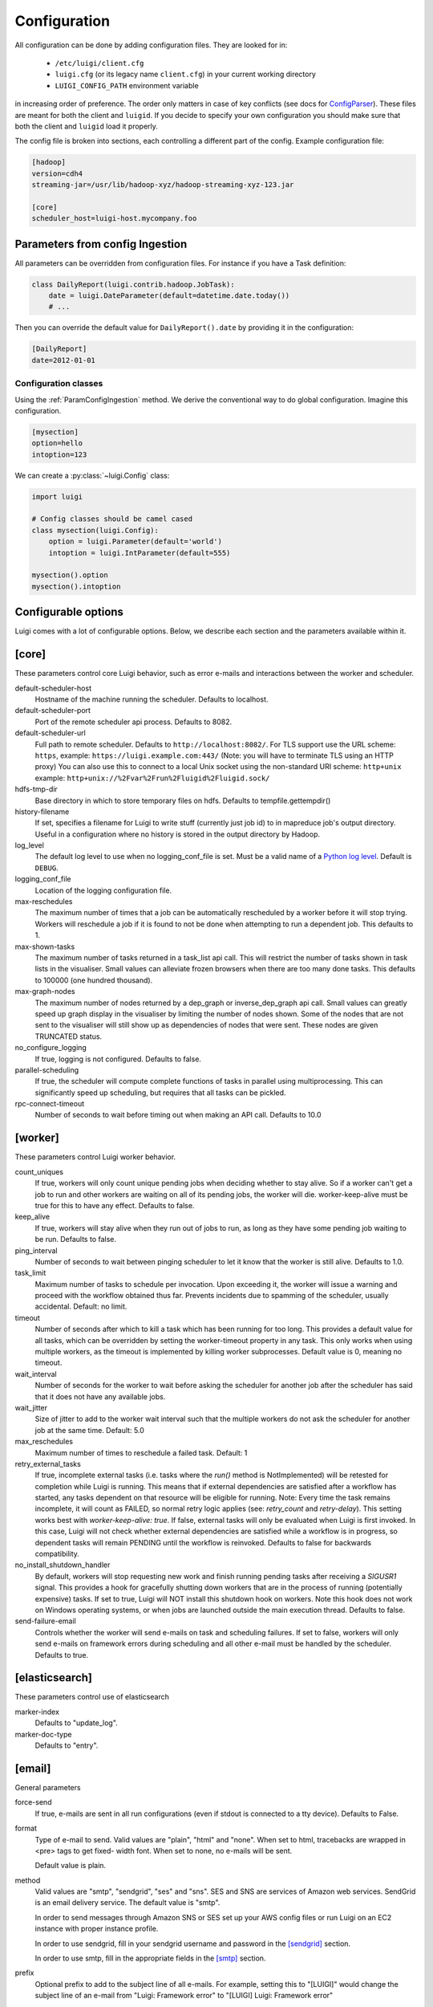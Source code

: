 Configuration
=============

All configuration can be done by adding configuration files. They are looked for in:

 * ``/etc/luigi/client.cfg``
 * ``luigi.cfg`` (or its legacy name ``client.cfg``) in your current working directory
 * ``LUIGI_CONFIG_PATH`` environment variable

in increasing order of preference. The order only matters in case of key conflicts (see docs for ConfigParser_). These files are meant for both the client and ``luigid``. If you decide to specify your own configuration you should make sure that both the client and ``luigid`` load it properly.

.. _ConfigParser: https://docs.python.org/2/library/configparser.html

The config file is broken into sections, each controlling a different part of the config. Example configuration file:


.. code:: ini

    [hadoop]
    version=cdh4
    streaming-jar=/usr/lib/hadoop-xyz/hadoop-streaming-xyz-123.jar

    [core]
    scheduler_host=luigi-host.mycompany.foo


.. _ParamConfigIngestion:

Parameters from config Ingestion
--------------------------------

All parameters can be overridden from configuration files. For instance if you
have a Task definition:

.. code:: python

    class DailyReport(luigi.contrib.hadoop.JobTask):
        date = luigi.DateParameter(default=datetime.date.today())
        # ...

Then you can override the default value for ``DailyReport().date`` by providing
it in the configuration:

.. code:: ini

    [DailyReport]
    date=2012-01-01

.. _ConfigClasses:

Configuration classes
*********************

Using the :ref:`ParamConfigIngestion` method. We derive the
conventional way to do global configuration. Imagine this configuration.

.. code:: ini

    [mysection]
    option=hello
    intoption=123


We can create a :py:class:`~luigi.Config` class:

.. code:: python

    import luigi

    # Config classes should be camel cased
    class mysection(luigi.Config):
        option = luigi.Parameter(default='world')
        intoption = luigi.IntParameter(default=555)

    mysection().option
    mysection().intoption


Configurable options
--------------------

Luigi comes with a lot of configurable options. Below, we describe each
section and the parameters available within it.


[core]
------

These parameters control core Luigi behavior, such as error e-mails and
interactions between the worker and scheduler.

default-scheduler-host
  Hostname of the machine running the scheduler. Defaults to localhost.

default-scheduler-port
  Port of the remote scheduler api process. Defaults to 8082.

default-scheduler-url
  Full path to remote scheduler. Defaults to ``http://localhost:8082/``.
  For TLS support use the URL scheme: ``https``,
  example: ``https://luigi.example.com:443/``
  (Note: you will have to terminate TLS using an HTTP proxy)
  You can also use this to connect to a local Unix socket using the
  non-standard URI scheme: ``http+unix``
  example: ``http+unix://%2Fvar%2Frun%2Fluigid%2Fluigid.sock/``

hdfs-tmp-dir
  Base directory in which to store temporary files on hdfs. Defaults to
  tempfile.gettempdir()

history-filename
  If set, specifies a filename for Luigi to write stuff (currently just
  job id) to in mapreduce job's output directory. Useful in a
  configuration where no history is stored in the output directory by
  Hadoop.

log_level
  The default log level to use when no logging_conf_file is set. Must be
  a valid name of a `Python log level
  <https://docs.python.org/2/library/logging.html#logging-levels>`_.
  Default is ``DEBUG``.

logging_conf_file
  Location of the logging configuration file.

max-reschedules
  The maximum number of times that a job can be automatically
  rescheduled by a worker before it will stop trying. Workers will
  reschedule a job if it is found to not be done when attempting to run
  a dependent job. This defaults to 1.

max-shown-tasks
  .. versionadded:: 1.0.20

  The maximum number of tasks returned in a task_list api call. This
  will restrict the number of tasks shown in task lists in the
  visualiser. Small values can alleviate frozen browsers when there are
  too many done tasks. This defaults to 100000 (one hundred thousand).

max-graph-nodes
  .. versionadded:: 2.0.0

  The maximum number of nodes returned by a dep_graph or
  inverse_dep_graph api call. Small values can greatly speed up graph
  display in the visualiser by limiting the number of nodes shown. Some
  of the nodes that are not sent to the visualiser will still show up as
  dependencies of nodes that were sent. These nodes are given TRUNCATED
  status.

no_configure_logging
  If true, logging is not configured. Defaults to false.

parallel-scheduling
  If true, the scheduler will compute complete functions of tasks in
  parallel using multiprocessing. This can significantly speed up
  scheduling, but requires that all tasks can be pickled.

rpc-connect-timeout
  Number of seconds to wait before timing out when making an API call.
  Defaults to 10.0


.. _worker-config:

[worker]
--------

These parameters control Luigi worker behavior.

count_uniques
  If true, workers will only count unique pending jobs when deciding
  whether to stay alive. So if a worker can't get a job to run and other
  workers are waiting on all of its pending jobs, the worker will die.
  worker-keep-alive must be true for this to have any effect. Defaults
  to false.

keep_alive
  If true, workers will stay alive when they run out of jobs to run, as
  long as they have some pending job waiting to be run. Defaults to
  false.

ping_interval
  Number of seconds to wait between pinging scheduler to let it know
  that the worker is still alive. Defaults to 1.0.

task_limit
  .. versionadded:: 1.0.25

  Maximum number of tasks to schedule per invocation. Upon exceeding it,
  the worker will issue a warning and proceed with the workflow obtained
  thus far. Prevents incidents due to spamming of the scheduler, usually
  accidental. Default: no limit.

timeout
  .. versionadded:: 1.0.20

  Number of seconds after which to kill a task which has been running
  for too long. This provides a default value for all tasks, which can
  be overridden by setting the worker-timeout property in any task. This
  only works when using multiple workers, as the timeout is implemented
  by killing worker subprocesses. Default value is 0, meaning no
  timeout.

wait_interval
  Number of seconds for the worker to wait before asking the scheduler
  for another job after the scheduler has said that it does not have any
  available jobs.

wait_jitter
  Size of jitter to add to the worker wait interval such that the multiple
  workers do not ask the scheduler for another job at the same time.
  Default: 5.0

max_reschedules
  Maximum number of times to reschedule a failed task.
  Default: 1

retry_external_tasks
  If true, incomplete external tasks (i.e. tasks where the `run()` method is
  NotImplemented) will be retested for completion while Luigi is running.
  This means that if external dependencies are satisfied after a workflow has
  started, any tasks dependent on that resource will be eligible for running.
  Note: Every time the task remains incomplete, it will count as FAILED, so
  normal retry logic applies (see: `retry_count` and `retry-delay`).
  This setting works best with `worker-keep-alive: true`.
  If false, external tasks will only be evaluated when Luigi is first invoked.
  In this case, Luigi will not check whether external dependencies are
  satisfied  while a workflow is in progress, so dependent tasks will remain
  PENDING until the workflow is reinvoked.
  Defaults to false for backwards compatibility.

no_install_shutdown_handler
  By default, workers will stop requesting new work and finish running
  pending tasks after receiving a `SIGUSR1` signal. This provides a hook
  for gracefully shutting down workers that are in the process of running
  (potentially expensive) tasks. If set to true, Luigi will NOT install
  this shutdown hook on workers. Note this hook does not work on Windows
  operating systems, or when jobs are launched outside the main execution
  thread.
  Defaults to false.

send-failure-email
  Controls whether the worker will send e-mails on task and scheduling
  failures. If set to false, workers will only send e-mails on
  framework errors during scheduling and all other e-mail must be
  handled by the scheduler.
  Defaults to true.


[elasticsearch]
---------------

These parameters control use of elasticsearch

marker-index
  Defaults to "update_log".

marker-doc-type
  Defaults to "entry".


[email]
-------

General parameters

force-send
  If true, e-mails are sent in all run configurations (even if stdout is
  connected to a tty device).  Defaults to False.

format
  Type of e-mail to send. Valid values are "plain", "html" and "none".
  When set to html, tracebacks are wrapped in <pre> tags to get fixed-
  width font. When set to none, no e-mails will be sent.

  Default value is plain.

method
  Valid values are "smtp", "sendgrid", "ses" and "sns". SES and SNS are
  services of Amazon web services. SendGrid is an email delivery service.
  The default value is "smtp".

  In order to send messages through Amazon SNS or SES set up your AWS
  config files or run Luigi on an EC2 instance with proper instance
  profile.

  In order to use sendgrid, fill in your sendgrid username and password
  in the `[sendgrid]`_ section.

  In order to use smtp, fill in the appropriate fields in the `[smtp]`_
  section.

prefix
  Optional prefix to add to the subject line of all e-mails. For
  example, setting this to "[LUIGI]" would change the subject line of an
  e-mail from "Luigi: Framework error" to "[LUIGI] Luigi: Framework
  error"

receiver
  Recipient of all error e-mails. If this is not set, no error e-mails
  are sent when Luigi crashes unless the crashed job has owners set. If
  Luigi is run from the command line, no e-mails will be sent unless
  output is redirected to a file.

  Set it to SNS Topic ARN if you want to receive notifications through
  Amazon SNS. Make sure to set method to sns in this case too.

sender
  User name in from field of error e-mails.
  Default value: luigi-client@<server_name>


[batch_notifier]
----------------

Parameters controlling the contents of batch notifications sent from the
scheduler

email-interval
  Number of minutes between e-mail sends. Making this larger results in
  fewer, bigger e-mails.
  Defaults to 60.

batch-mode
  Controls how tasks are grouped together in the e-mail. Suppose we have
  the following sequence of failures:

  1. TaskA(a=1, b=1)
  2. TaskA(a=1, b=1)
  3. TaskA(a=2, b=1)
  4. TaskA(a=1, b=2)
  5. TaskB(a=1, b=1)

  For any setting of batch-mode, the batch e-mail will record 5 failures
  and mention them in the subject. The difference is in how they will
  be displayed in the body. Here are example bodies with error-messages
  set to 0.

  "all" only groups together failures for the exact same task:

  - TaskA(a=1, b=1) (2 failures)
  - TaskA(a=1, b=2) (1 failure)
  - TaskA(a=2, b=1) (1 failure)
  - TaskB(a=1, b=1) (1 failure)

  "family" groups together failures for tasks of the same family:

  - TaskA (4 failures)
  - TaskB (1 failure)

  "unbatched_params" groups together tasks that look the same after
  removing batched parameters. So if TaskA has a batch_method set for
  parameter a, we get the following:

  - TaskA(b=1) (3 failures)
  - TaskA(b=2) (1 failure)
  - TaskB(a=1, b=2) (1 failure)

  Defaults to "unbatched_params", which is identical to "all" if you are
  not using batched parameters.

error-lines
  Number of lines to include from each error message in the batch
  e-mail. This can be used to keep e-mails shorter while preserving the
  more useful information usually found near the bottom of stack traces.
  This can be set to 0 to include all lines. If you don't wish to see
  error messages, instead set `error-messages` to 0.
  Defaults to 20.

error-messages
  Number of messages to preserve for each task group. As most tasks that
  fail repeatedly do so for similar reasons each time, it's not usually
  necessary to keep every message. This controls how many messages are
  kept for each task or task group. The most recent error messages are
  kept. Set to 0 to not include error messages in the e-mails.
  Defaults to 1.

group-by-error-messages
  Quite often, a system or cluster failure will cause many disparate
  task types to fail for the same reason. This can cause a lot of noise
  in the batch e-mails. This cuts down on the noise by listing items
  with identical error messages together. Error messages are compared
  after limiting by `error-lines`.
  Defaults to true.


[hadoop]
--------

Parameters controlling basic hadoop tasks

command
  Name of command for running hadoop from the command line. Defaults to
  "hadoop"

python-executable
  Name of command for running python from the command line. Defaults to
  "python"

scheduler
  Type of scheduler to use when scheduling hadoop jobs. Can be "fair" or
  "capacity". Defaults to "fair".

streaming-jar
  Path to your streaming jar. Must be specified to run streaming jobs.

version
  Version of hadoop used in your cluster. Can be "cdh3", "chd4", or
  "apache1". Defaults to "cdh4".


[hdfs]
------

Parameters controlling the use of snakebite to speed up hdfs queries.

client
  Client to use for most hadoop commands. Options are "snakebite",
  "snakebite_with_hadoopcli_fallback", "webhdfs" and "hadoopcli". Snakebite is
  much faster, so use of it is encouraged. webhdfs is fast and works with
  Python 3 as well, but has not been used that much in the wild.
  Both snakebite and webhdfs requires you to install it separately on
  the machine. Defaults to "hadoopcli".

client_version
  Optionally specifies hadoop client version for snakebite.

effective_user
  Optionally specifies the effective user for snakebite.

namenode_host
  The hostname of the namenode. Needed for snakebite if
  snakebite_autoconfig is not set.

namenode_port
  The port used by snakebite on the namenode. Needed for snakebite if
  snakebite_autoconfig is not set.

snakebite_autoconfig
  If true, attempts to automatically detect the host and port of the
  namenode for snakebite queries. Defaults to false.

tmp_dir
  Path to where Luigi will put temporary files on hdfs


[hive]
------

Parameters controlling hive tasks

command
  Name of the command used to run hive on the command line. Defaults to
  "hive".

hiverc-location
  Optional path to hive rc file.

metastore_host
  Hostname for metastore.

metastore_port
  Port for hive to connect to metastore host.

release
  If set to "apache", uses a hive client that better handles apache
  hive output. All other values use the standard client Defaults to
  "cdh4".


[mysql]
-------

Parameters controlling use of MySQL targets

marker-table
  Table in which to store status of table updates. This table will be
  created if it doesn't already exist. Defaults to "table_updates".


[postgres]
----------

Parameters controlling the use of Postgres targets

local-tmp-dir
  Directory in which to temporarily store data before writing to
  postgres. Uses system default if not specified.

marker-table
  Table in which to store status of table updates. This table will be
  created if it doesn't already exist. Defaults to "table_updates".


[redshift]
----------

Parameters controlling the use of Redshift targets

marker-table
  Table in which to store status of table updates. This table will be
  created if it doesn't already exist. Defaults to "table_updates".

.. _resources-config:

[resources]
-----------

This section can contain arbitrary keys. Each of these specifies the
amount of a global resource that the scheduler can allow workers to use.
The scheduler will prevent running jobs with resources specified from
exceeding the counts in this section. Unspecified resources are assumed
to have limit 1. Example resources section for a configuration with 2
hive resources and 1 mysql resource:

.. code:: ini

  [resources]
  hive=2
  mysql=1

Note that it was not necessary to specify the 1 for mysql here, but it
is good practice to do so when you have a fixed set of resources.

.. _retcode-config:

[retcode]
----------

Configure return codes for the Luigi binary. In the case of multiple return
codes that could apply, for example a failing task and missing data, the
*numerically greatest* return code is returned.

We recommend that you copy this set of exit codes to your ``luigi.cfg`` file:

.. code:: ini

  [retcode]
  # The following return codes are the recommended exit codes for Luigi
  # They are in increasing level of severity (for most applications)
  already_running=10
  missing_data=20
  not_run=25
  task_failed=30
  scheduling_error=35
  unhandled_exception=40

already_running
  This can happen in two different cases. Either the local lock file was taken
  at the time the invocation starts up. Or, the central scheduler have reported
  that some tasks could not have been run, because other workers are already
  running the tasks.
missing_data
  For when an :py:class:`~luigi.task.ExternalTask` is not complete, and this
  caused the worker to give up.  As an alternative to fiddling with this, see
  the [worker] keep_alive option.
not_run
  For when a task is not granted run permission by the scheduler. Typically
  because of lack of resources, because the task has been already run by
  another worker or because the attempted task is in DISABLED state.
  Connectivity issues with the central scheduler might also cause this.
  This does not include the cases for which a run is not allowed due to missing
  dependencies (missing_data) or due to the fact that another worker is currently
  running the task (already_running).
task_failed
  For signaling that there were last known to have failed. Typically because
  some exception have been raised.
scheduling_error
  For when a task's ``complete()`` or ``requires()`` method fails with an
  exception, or when the limit number of tasks is reached.
unhandled_exception
  For internal Luigi errors.  Defaults to 4, since this type of error
  probably will not recover over time.

If you customize return codes, prefer to set them in range 128 to 255 to avoid
conflicts. Return codes in range 0 to 127 are reserved for possible future use
by Luigi contributors.

[scalding]
----------

Parameters controlling running of scalding jobs

scala-home
  Home directory for scala on your machine. Defaults to either
  SCALA_HOME or /usr/share/scala if SCALA_HOME is unset.

scalding-home
  Home directory for scalding on your machine. Defaults to either
  SCALDING_HOME or /usr/share/scalding if SCALDING_HOME is unset.

scalding-provided
  Provided directory for scalding on your machine. Defaults to either
  SCALDING_HOME/provided or /usr/share/scalding/provided

scalding-libjars
  Libjars directory for scalding on your machine. Defaults to either
  SCALDING_HOME/libjars or /usr/share/scalding/libjars


.. _scheduler-config:

[scheduler]
-----------

Parameters controlling scheduler behavior

batch-emails
  Whether to send batch e-mails for failures and disables rather than
  sending immediate disable e-mails and just relying on workers to send
  immediate batch e-mails.
  Defaults to false.

disable-hard-timeout
  Hard time limit after which tasks will be disabled by the server if
  they fail again, in seconds. It will disable the task if it fails
  **again** after this amount of time. E.g. if this was set to 600
  (i.e. 10 minutes), and the task first failed at 10:00am, the task would
  be disabled if it failed again any time after 10:10am. Note: This setting
  does not consider the values of the `retry_count` or
  `disable-window-seconds` settings.

retry_count
  Number of times a task can fail within disable-window-seconds before
  the scheduler will automatically disable it. If not set, the scheduler
  will not automatically disable jobs.

disable-persist-seconds
  Number of seconds for which an automatic scheduler disable lasts.
  Defaults to 86400 (1 day).

disable-window-seconds
  Number of seconds during which retry_count failures must
  occur in order for an automatic disable by the scheduler. The
  scheduler forgets about disables that have occurred longer ago than
  this amount of time. Defaults to 3600 (1 hour).

record_task_history
  If true, stores task history in a database. Defaults to false.

remove-delay
  Number of seconds to wait before removing a task that has no
  stakeholders. Defaults to 600 (10 minutes).

retry-delay
  Number of seconds to wait after a task failure to mark it pending
  again. Defaults to 900 (15 minutes).

state-path
  Path in which to store the Luigi scheduler's state. When the scheduler
  is shut down, its state is stored in this path. The scheduler must be
  shut down cleanly for this to work, usually with a kill command. If
  the kill command includes the -9 flag, the scheduler will not be able
  to save its state. When the scheduler is started, it will load the
  state from this path if it exists. This will restore all scheduled
  jobs and other state from when the scheduler last shut down.

  Sometimes this path must be deleted when restarting the scheduler
  after upgrading Luigi, as old state files can become incompatible
  with the new scheduler. When this happens, all workers should be
  restarted after the scheduler both to become compatible with the
  updated code and to reschedule the jobs that the scheduler has now
  forgotten about.

  This defaults to /var/lib/luigi-server/state.pickle

worker-disconnect-delay
  Number of seconds to wait after a worker has stopped pinging the
  scheduler before removing it and marking all of its running tasks as
  failed. Defaults to 60.


[sendgrid]
----------

These parameters control sending error e-mails through SendGrid.

password
  Password used for sendgrid login

username
  Name of the user for the sendgrid login


[smtp]
------

These parameters control the smtp server setup.

host
  Hostname for sending mail throug smtp. Defaults to localhost.

local_hostname
  If specified, overrides the FQDN of localhost in the HELO/EHLO
  command.

no_tls
  If true, connects to smtp without TLS. Defaults to false.

password
  Password to log in to your smtp server. Must be specified for
  username to have an effect.

port
  Port number for smtp on smtp_host. Defaults to 0.

ssl
  If true, connects to smtp through SSL. Defaults to false.

timeout
  Sets the number of seconds after which smtp attempts should time out.
  Defaults to 10.

username
  Username to log in to your smtp server, if necessary.


[spark]
-------

Parameters controlling the default execution of :py:class:`~luigi.contrib.spark.SparkSubmitTask` and :py:class:`~luigi.contrib.spark.PySparkTask`:

.. deprecated:: 1.1.1
   :py:class:`~luigi.contrib.spark.SparkJob`, :py:class:`~luigi.contrib.spark.Spark1xJob` and :py:class:`~luigi.contrib.spark.PySpark1xJob`
    are deprecated. Please use :py:class:`~luigi.contrib.spark.SparkSubmitTask` or :py:class:`~luigi.contrib.spark.PySparkTask`.

spark-submit
  Command to run in order to submit spark jobs. Default: spark-submit

master
  Master url to use for spark-submit. Example: local[*], spark://masterhost:7077. Default: Spark default (Prior to 1.1.1: yarn-client)

deploy-mode
    Whether to launch the driver programs locally ("client") or on one of the worker machines inside the cluster ("cluster"). Default: Spark default

jars
    Comma-separated list of local jars to include on the driver and executor classpaths. Default: Spark default

packages
    Comma-separated list of packages to link to on the driver and executors

py-files
    Comma-separated list of .zip, .egg, or .py files to place on the PYTHONPATH for Python apps. Default: Spark default

files
    Comma-separated list of files to be placed in the working directory of each executor. Default: Spark default

conf:
    Arbitrary Spark configuration property in the form Prop=Value|Prop2=Value2. Default: Spark default

properties-file
    Path to a file from which to load extra properties. Default: Spark default

driver-memory
    Memory for driver (e.g. 1000M, 2G). Default: Spark default

driver-java-options
    Extra Java options to pass to the driver. Default: Spark default

driver-library-path
    Extra library path entries to pass to the driver. Default: Spark default

driver-class-path
    Extra class path entries to pass to the driver. Default: Spark default

executor-memory
    Memory per executor (e.g. 1000M, 2G). Default: Spark default

*Configuration for Spark submit jobs on Spark standalone with cluster deploy mode only:*

driver-cores
    Cores for driver. Default: Spark default

supervise
    If given, restarts the driver on failure. Default: Spark default

*Configuration for Spark submit jobs on Spark standalone and Mesos only:*

total-executor-cores
    Total cores for all executors. Default: Spark default

*Configuration for Spark submit jobs on YARN only:*

executor-cores
    Number of cores per executor. Default: Spark default

queue
    The YARN queue to submit to. Default: Spark default

num-executors
    Number of executors to launch. Default: Spark default

archives
    Comma separated list of archives to be extracted into the working directory of each executor. Default: Spark default

hadoop-conf-dir
  Location of the hadoop conf dir. Sets HADOOP_CONF_DIR environment variable
  when running spark. Example: /etc/hadoop/conf

*Extra configuration for PySparkTask jobs:*

py-packages
    Comma-separated list of local packages (in your python path) to be distributed to the cluster.

*Parameters controlling the execution of SparkJob jobs (deprecated):*

spark-jar
  Location of the spark jar. Sets SPARK_JAR environment variable when
  running spark. Example:
  /usr/share/spark/jars/spark-assembly-0.8.1-incubating-hadoop2.2.0.jar

spark-class
  Location of script to invoke. Example: /usr/share/spark/spark-class


[task_history]
--------------

Parameters controlling storage of task history in a database

db_connection
  Connection string for connecting to the task history db using
  sqlalchemy.


[execution_summary]
-------------------

Parameters controlling execution summary of a worker

summary-length
  Maximum number of tasks to show in an execution summary.  If the value is 0,
  then all tasks will be displayed.  Default value is 5.


[webhdfs]
---------

port
  The port to use for webhdfs. The normal namenode port is probably on a
  different port from this one.
user
  Perform file system operations as the specified user instead of $USER.  Since
  this parameter is not honored by any of the other hdfs clients, you should
  think twice before setting this parameter.


Per Task Retry-Policy
---------------------

Luigi also supports defining retry-policy per task.

.. code-block:: python

    class GenerateWordsFromHdfs(luigi.Task):

       retry_count = 2

        ...

    class GenerateWordsFromRDBM(luigi.Task):

       retry_count = 5

        ...

    class CountLetters(luigi.Task):

        def requires(self):
            return [GenerateWordsFromHdfs()]

        def run():
            yield GenerateWordsFromRDBM()

        ...

If none of retry-policy fields is defined per task, the field value will be **default** value which is defined in luigi config file.

To make luigi sticks to the given retry-policy, be sure you run luigi worker with `keep_alive` config. Please check ``keep_alive`` config in :ref:`worker-config` section.

Retry-Policy Fields
-------------------

The fields below are in retry-policy and they can be defined per task.

* retry_count
* disable_hard_timeout
* disable_window_seconds

